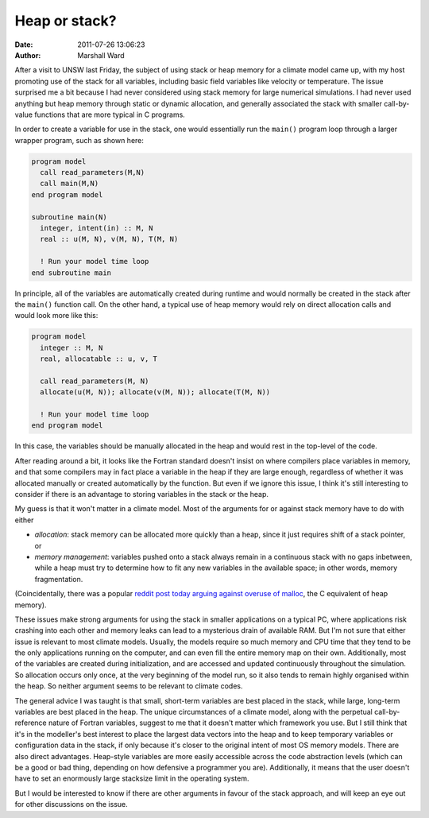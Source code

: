 Heap or stack?
==============

:date:   2011-07-26 13:06:23
:author: Marshall Ward

After a visit to UNSW last Friday, the subject of using stack or heap memory
for a climate model came up, with my host promoting use of the stack for all
variables, including basic field variables like velocity or temperature. The
issue surprised me a bit because I had never considered using stack memory for
large numerical simulations. I had never  used anything but heap memory through
static or dynamic allocation, and generally associated the stack with smaller
call-by-value functions that are more typical in C programs.

In order to create a variable for use in the stack, one would essentially run
the ``main()`` program loop through a larger wrapper program, such as shown
here:

.. code:: fortran

   program model
     call read_parameters(M,N)
     call main(M,N)
   end program model

   subroutine main(N)
     integer, intent(in) :: M, N
     real :: u(M, N), v(M, N), T(M, N)

     ! Run your model time loop
   end subroutine main

In principle, all of the variables are automatically created during runtime and
would normally be created in the stack after the ``main()`` function call. On
the other hand, a typical use of heap memory would rely on direct allocation
calls and would look more like this:

.. code:: fortran

   program model
     integer :: M, N
     real, allocatable :: u, v, T

     call read_parameters(M, N)
     allocate(u(M, N)); allocate(v(M, N)); allocate(T(M, N))

     ! Run your model time loop
   end program model

In this case, the variables should be manually allocated in the heap and would
rest in the top-level of the code.

After reading around a bit, it looks like the Fortran standard doesn't insist
on where compilers place variables in memory, and that some compilers may in
fact place a variable in the heap if they are large enough, regardless of
whether it was allocated manually or created automatically by the function. But
even if we ignore this issue, I think it's still interesting to consider if
there is an advantage to storing variables in the stack or the heap.

My guess is that it won't matter in a climate model. Most of the arguments for
or against stack memory have to do with either

* *allocation*: stack memory can be allocated more quickly than a
  heap, since it just requires shift of a stack pointer, or

* *memory management*: variables pushed onto a stack always remain in
  a continuous stack with no gaps inbetween, while a heap must try to determine
  how to fit any new variables in the available space; in other words, memory
  fragmentation.

(Coincidentally, there was a popular `reddit post today arguing against overuse
of malloc`_, the C equivalent of heap memory).

These issues make strong arguments for using the stack in smaller applications
on a typical PC, where applications risk crashing into each other and memory
leaks can lead to a mysterious drain of available RAM. But I'm not sure that
either issue is relevant to most climate models. Usually, the models require so
much memory and CPU time that they tend to be the only applications running on
the computer, and can even fill the entire memory map on their own.
Additionally, most of the variables are created during initialization, and are
accessed and updated continuously throughout the simulation. So allocation
occurs only once, at the very beginning of the model run, so it also tends to
remain highly organised within the heap. So neither argument seems to be
relevant to climate codes.

The general advice I was taught is that small, short-term variables are best
placed in the stack, while large, long-term variables are best placed in the
heap. The unique circumstances of a climate model, along with the perpetual
call-by-reference nature of Fortran variables, suggest to me that it doesn't
matter which framework you use. But I still think that it's in the modeller's
best interest to place the largest data vectors into the heap and to keep
temporary variables or configuration data in the stack, if only because it's
closer to the original intent of most OS memory models. There are also direct
advantages. Heap-style variables are more easily accessible across the code
abstraction levels (which can be a good or bad thing, depending on how
defensive a programmer you are). Additionally, it means that the user doesn't
have to set an enormously large stacksize limit in the operating system.

But I would be interested to know if there are other arguments in favour of the
stack approach, and will keep an eye out for other discussions on the issue.

.. _reddit post today arguing against overuse of malloc:
    http://altdevblogaday.com/2011/02/12/alternatives-to-malloc-and-new/
